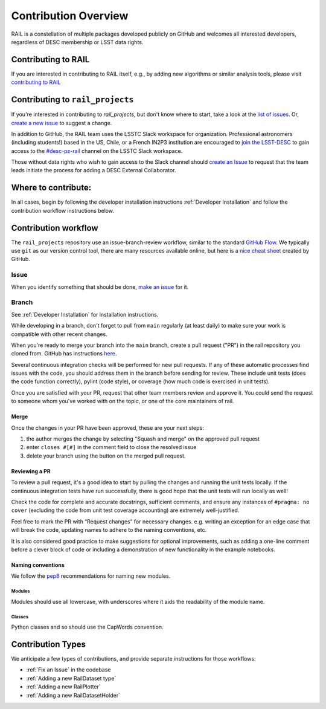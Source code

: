 **********************
Contribution Overview
**********************

RAIL is a constellation of multiple packages developed publicly on GitHub and 
welcomes all interested developers, regardless of DESC membership or LSST data rights.

====================
Contributing to RAIL
====================

If you are interested in contributing to RAIL itself, e.g., by adding new
algorithms or similar analysis tools, please visit 
`contributing to RAIL <https://rail-hub.readthedocs.io/en/latest/source/contributing.html>`_


=================================
Contributing to ``rail_projects``
=================================

If you're interested in contributing to `rail_projects`, but don't know where to start, take a look 
at the
`list of issues <https://github.com/LSSTDESC/rail_projects/issues>`_.
Or, `create a new issue <https://github.com/LSSTDESC/rail_projects/issues/new>`_ to 
suggest a change.

In addition to GitHub, the RAIL team uses the LSSTC Slack workspace for organization.
Professional astronomers (including students!) based in the US, Chile, or a 
French IN2P3 institution are encouraged to 
`join the LSST-DESC <https://lsstdesc.org/pages/apply.html>`_ to gain access to 
the `\#desc-pz-rail <https://lsstc.slack.com/archives/CQGKM0WKD>`_ channel on 
the LSSTC Slack workspace.

Those without data rights who wish to gain access to the Slack channel should 
`create an Issue <https://github.com/LSSTDESC/RAIL/issues/new>`_ to request that 
the team leads initiate the process for adding a DESC External Collaborator.


====================
Where to contribute:
====================

In all cases, begin by following the developer installation instructions 
:ref:`Developer Installation` and follow the contribution workflow instructions below.


     
=====================
Contribution workflow
=====================

The ``rail_projects`` repository use an issue-branch-review workflow, 
similar to the standard `GitHub Flow <https://docs.github.com/en/get-started/quickstart/github-flow>`_.
We typically use ``git`` as our version control tool, there are many resources
available online, but here is a `nice cheat sheet <https://education.github.com/git-cheat-sheet-education.pdf>`_
created by GitHub.

-----
Issue
-----

When you identify something that should be done, `make an issue <https://github.com/LSSTDESC/rail_projects/issues/new>`_
for it.

------
Branch
------

See :ref:`Developer Installation` for installation instructions.

While developing in a branch, don't forget to pull from ``main`` regularly (at 
least daily) to make sure your work is compatible with other recent changes.

When you're ready to merge your branch into the ``main`` branch, create a pull request
("PR") in the rail repository you cloned from. GitHub has instructions 
`here <https://docs.github.com/en/pull-requests/collaborating-with-pull-requests/proposing-changes-to-your-work-with-pull-requests/creating-a-pull-request>`_.

Several continuous integration checks will be performed for new pull requests. 
If any of these automatic processes find issues with the code, you should address 
them in the branch before sending for review. These include unit tests (does the 
code function correctly), pylint (code style), or coverage (how much code is 
exercised in unit tests).

Once you are satisfied with your PR, request that other team members review and 
approve it. You could send the request to someone whom you've worked with on the 
topic, or one of the core maintainers of rail.


Merge
-----

Once the changes in your PR have been approved, these are your next steps:

1. the author merges the change by selecting "Squash and merge" on the approved pull request
2. enter ``closes #[#]`` in the comment field to close the resolved issue
3. delete your branch using the button on the merged pull request.



Reviewing a PR
--------------

To review a pull request, it's a good idea to start by pulling the changes and 
running the unit tests locally. If the continuous integration tests have run 
successfully, there is good hope that the unit tests will run locally as well! 

Check the code for complete and accurate docstrings, sufficient comments, and 
ensure any instances of ``#pragma: no cover`` (excluding the code from unit test 
coverage accounting) are extremely well-justified.

Feel free to mark the PR with “Request changes” for necessary changes. e.g. 
writing an exception for an edge case that will break the code, updating names 
to adhere to the naming conventions, etc.

It is also considered good practice to make suggestions for optional improvements, 
such as adding a one-line comment before a clever block of code or including a 
demonstration of new functionality in the example notebooks.


Naming conventions
------------------

We follow the `pep8 <https://peps.python.org/pep-0008/#descriptive-naming-styles>`_ 
recommendations for naming new modules.


Modules
^^^^^^^

Modules should use all lowercase, with underscores where it aids the readability
of the module name. 


Classes
^^^^^^^

Python classes and so should use the CapWords convention.


==================
Contribution Types
==================

We anticipate a few types of contributions, and provide separate instructions 
for those workflows:

* :ref:`Fix an Issue` in the codebase
* :ref:`Adding a new RailDataset type`
* :ref:`Adding a new RailPlotter` 
* :ref:`Adding a new RailDatasetHolder`

